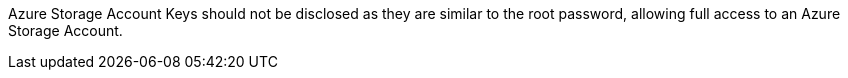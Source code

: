 Azure Storage Account Keys should not be disclosed as they are similar to the root password, allowing full access to an Azure Storage Account.
